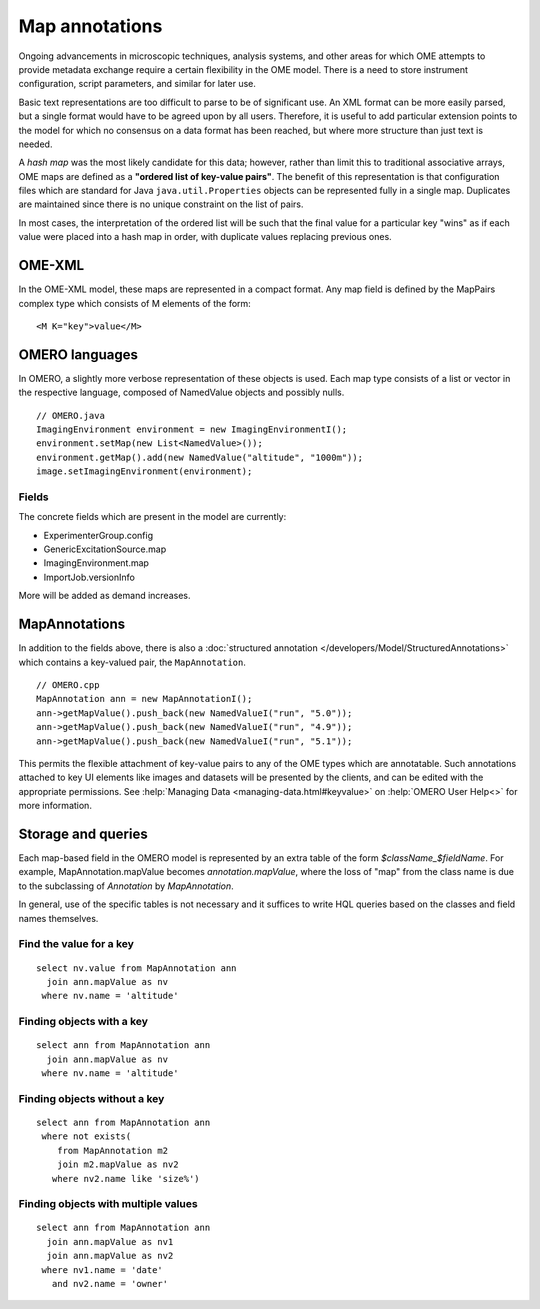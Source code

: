 Map annotations
===============

Ongoing advancements in microscopic techniques, analysis
systems, and other areas for which OME attempts to provide
metadata exchange require a certain flexibility in the OME
model. There is a need to store instrument configuration,
script parameters, and similar for later use.

Basic text representations are too difficult to parse to be
of significant use. An XML format can be more easily parsed,
but a single format would have to be agreed upon by all
users. Therefore, it is useful to add particular extension
points to the model for which no consensus on a data format
has been reached, but where more structure than just text is
needed.

A `hash map` was the most likely candidate for this
data; however, rather than limit this to traditional
associative arrays, OME maps are defined as a
**"ordered list of key-value pairs"**. The benefit of
this representation is that configuration files which are
standard for Java ``java.util.Properties`` objects can be
represented fully in a single map. Duplicates are maintained
since there is no unique constraint on the list of pairs.

In most cases, the interpretation of the ordered list will
be such that the final value for a particular key "wins" as
if each value were placed into a hash map in order, with
duplicate values replacing previous ones.

OME-XML
-------

In the OME-XML model, these maps are represented in a compact
format. Any map field is defined by the MapPairs complex
type which consists of M elements of the form:

::

    <M K="key">value</M>

OMERO languages
---------------

In OMERO, a slightly more verbose representation of these
objects is used. Each map type consists of a list or vector
in the respective language, composed of NamedValue objects
and possibly nulls.

::

    // OMERO.java
    ImagingEnvironment environment = new ImagingEnvironmentI();
    environment.setMap(new List<NamedValue>());
    environment.getMap().add(new NamedValue("altitude", "1000m"));
    image.setImagingEnvironment(environment);

Fields
^^^^^^

The concrete fields which are present in the model are
currently:

* ExperimenterGroup.config
* GenericExcitationSource.map
* ImagingEnvironment.map
* ImportJob.versionInfo

More will be added as demand increases.

MapAnnotations
--------------

In addition to the fields above, there is also a
:doc:`structured annotation </developers/Model/StructuredAnnotations>`
which contains a key-valued pair, the ``MapAnnotation``.

::

    // OMERO.cpp
    MapAnnotation ann = new MapAnnotationI();
    ann->getMapValue().push_back(new NamedValueI("run", "5.0"));
    ann->getMapValue().push_back(new NamedValueI("run", "4.9"));
    ann->getMapValue().push_back(new NamedValueI("run", "5.1"));

This permits the flexible attachment of key-value pairs to
any of the OME types which are annotatable. Such annotations
attached to key UI elements like images and datasets will be
presented by the clients, and can be edited with the
appropriate permissions. See :help:`Managing Data
<managing-data.html#keyvalue>` on :help:`OMERO User Help<>`
for more information.

Storage and queries
-------------------

Each map-based field in the OMERO model is represented by an
extra table of the form `$className_$fieldName`. For example,
MapAnnotation.mapValue becomes `annotation.mapValue`, where
the loss of "map" from the class name is due to the subclassing
of `Annotation` by `MapAnnotation`.

In general, use of the specific tables is not necessary and
it suffices to write HQL queries based on the classes and
field names themselves.

Find the value for a key
^^^^^^^^^^^^^^^^^^^^^^^^

::

    select nv.value from MapAnnotation ann
      join ann.mapValue as nv
     where nv.name = 'altitude'

Finding objects with a key
^^^^^^^^^^^^^^^^^^^^^^^^^^

::

    select ann from MapAnnotation ann
      join ann.mapValue as nv
     where nv.name = 'altitude'

Finding objects **without** a key
^^^^^^^^^^^^^^^^^^^^^^^^^^^^^^^^^

::

    select ann from MapAnnotation ann
     where not exists(
        from MapAnnotation m2
        join m2.mapValue as nv2
       where nv2.name like 'size%')

Finding objects with multiple values
^^^^^^^^^^^^^^^^^^^^^^^^^^^^^^^^^^^^

::

    select ann from MapAnnotation ann
      join ann.mapValue as nv1
      join ann.mapValue as nv2
     where nv1.name = 'date'
       and nv2.name = 'owner'
